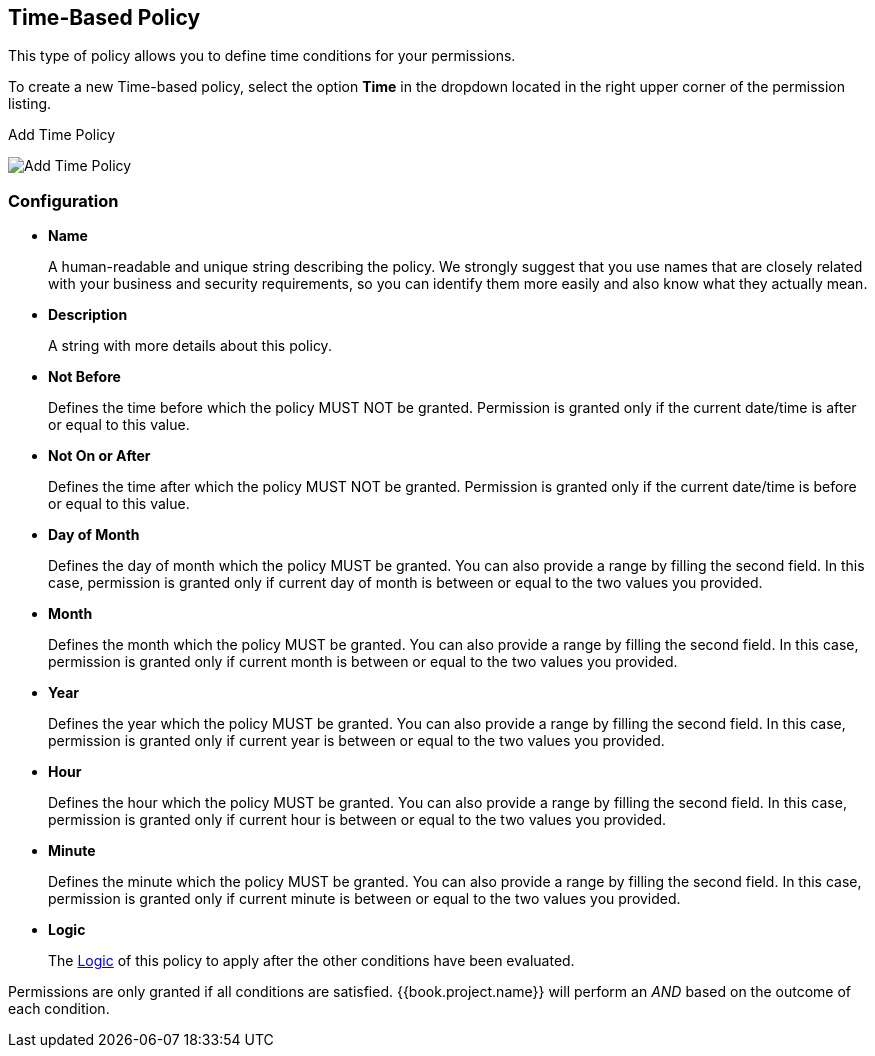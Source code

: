 == Time-Based Policy

This type of policy allows you to define time conditions for your permissions.

To create a new Time-based policy, select the option *Time* in the dropdown located in the right upper corner of the permission listing.

.Add Time Policy
image:../../images/policy/create-time.png[alt="Add Time Policy"]

=== Configuration

* *Name*
+
A human-readable and unique string describing the policy. We strongly suggest that you use names that are closely related with your business and security requirements, so you
can identify them more easily and also know what they actually mean.
+
* *Description*
+
A string with more details about this policy.
+
* *Not Before*
+
Defines the time before which the policy MUST NOT be granted. Permission is granted only if the current date/time is after or equal to this value.
+
+
* *Not On or After*
+
Defines the time after which the policy MUST NOT be granted. Permission is granted only if the current date/time is before or equal to this value.
+
* *Day of Month*
+
Defines the day of month which the policy MUST be granted. You can also provide a range by filling the second field. In this case, permission is granted only if current day of month is between or equal to the two values you provided.
+
* *Month*
+
Defines the month which the policy MUST be granted. You can also provide a range by filling the second field. In this case, permission is granted only if current month is between or equal to the two values you provided.
+
* *Year*
+
Defines the year which the policy MUST be granted. You can also provide a range by filling the second field. In this case, permission is granted only if current year is between or equal to the two values you provided.
+
* *Hour*
+
Defines the hour which the policy MUST be granted. You can also provide a range by filling the second field. In this case, permission is granted only if current hour is between or equal to the two values you provided.
+
* *Minute*
+
Defines the minute which the policy MUST be granted. You can also provide a range by filling the second field. In this case, permission is granted only if current minute is between or equal to the two values you provided.
+
* *Logic*
+
The link:logic.html[Logic] of this policy to apply after the other conditions have been evaluated.

Permissions are only granted if all conditions are satisfied. {{book.project.name}} will perform an _AND_ based on the outcome of each condition.